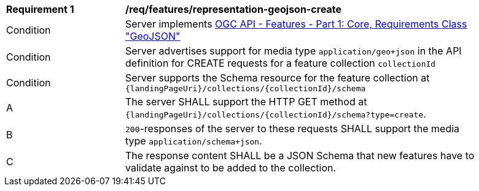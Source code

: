 [[req_features_representation-geojson-create]]
[width="90%",cols="2,6a"]
|===
^|*Requirement {counter:req-id}* |*/req/features/representation-geojson-create*
^|Condition |Server implements <<OAFeat-1,OGC API - Features - Part 1: Core, Requirements Class "GeoJSON">>
^|Condition |Server advertises support for media type `application/geo+json` in the API definition for CREATE requests for a feature collection `collectionId`
^|Condition |Server supports the Schema resource for the feature collection at `{landingPageUri}/collections/{collectionId}/schema`
^|A |The server SHALL support the HTTP GET method at `{landingPageUri}/collections/{collectionId}/schema?type=create`.
^|B |`200`-responses of the server to these requests SHALL support the media type `application/schema+json`.
^|C |The response content SHALL be a JSON Schema that new features have to validate against to be added to the collection.
|===
